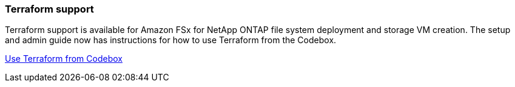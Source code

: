 === Terraform support

Terraform support is available for Amazon FSx for NetApp ONTAP file system deployment and storage VM creation. The setup and admin guide now has instructions for how to use Terraform from the Codebox. 

link:https://docs.netapp.com/us-en/workload-setup-admin/use-codebox.html[Use Terraform from Codebox^]